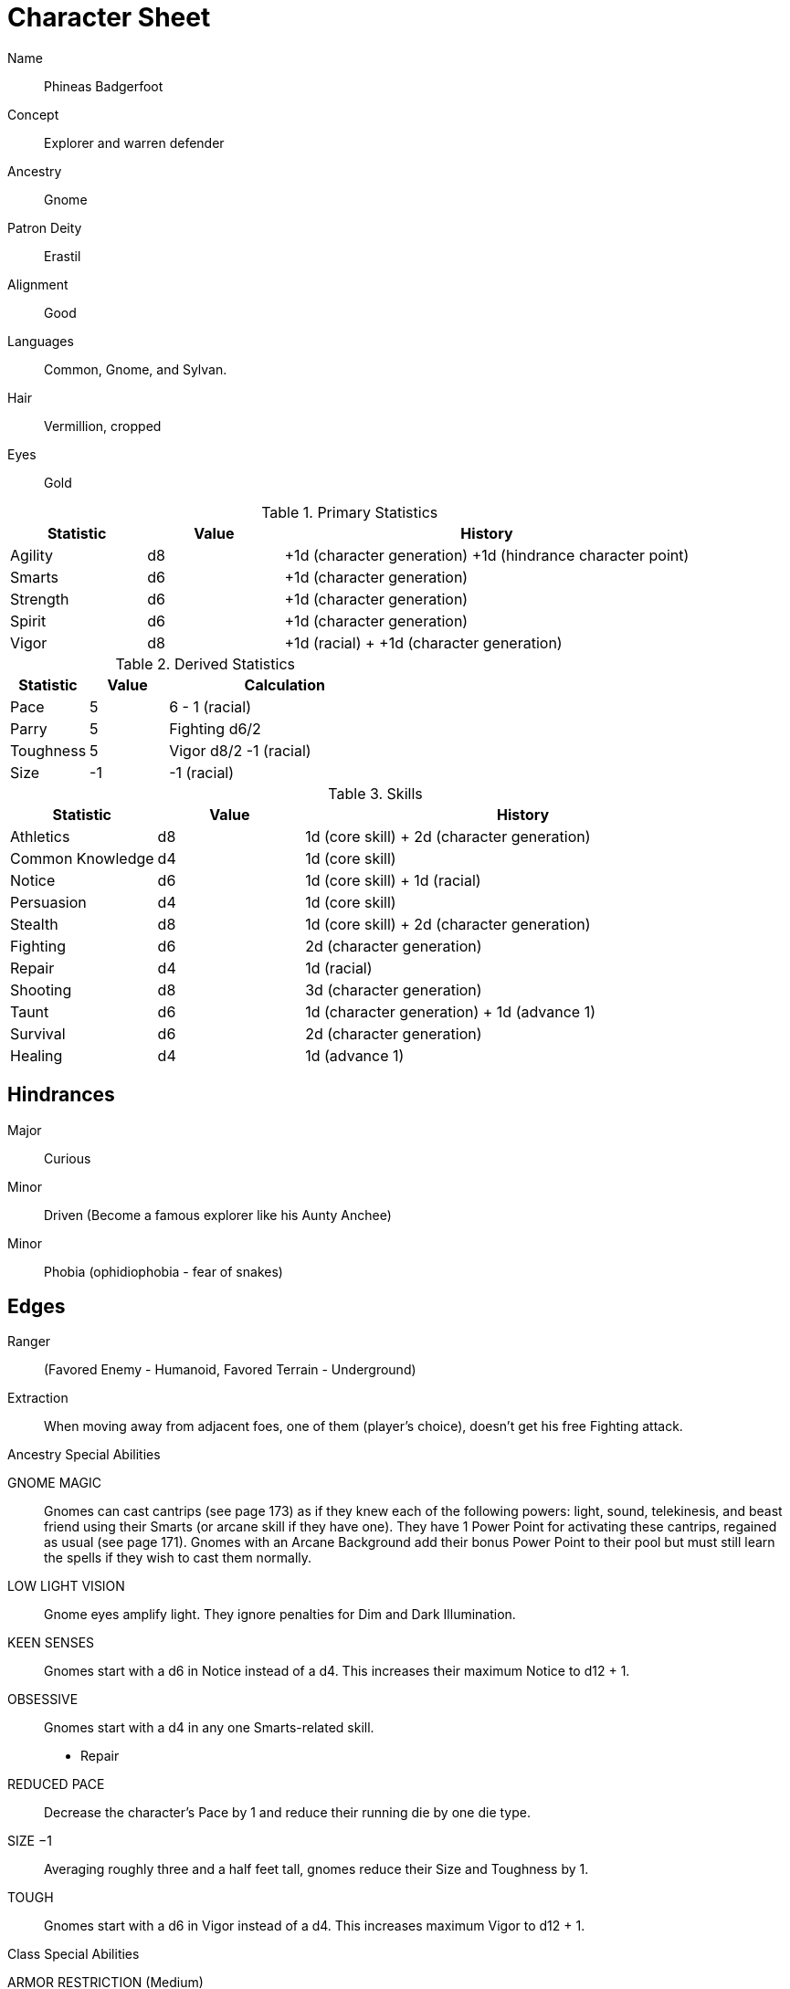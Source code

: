 
:chargen: character generation

= Character Sheet

Name:: Phineas Badgerfoot
Concept:: Explorer and warren defender
Ancestry:: Gnome
Patron Deity:: Erastil
// Garl Glittergold 
Alignment:: Good

Languages:: Common, Gnome, and Sylvan.

Hair:: Vermillion, cropped
Eyes:: Gold

.Primary Statistics
[cols="1,1,3",options="header"]
|===
| Statistic | Value | History
| Agility | d8 | +1d ({chargen}) +1d (hindrance character point)
| Smarts | d6 | +1d ({chargen})
| Strength | d6 | +1d ({chargen})
| Spirit | d6 | +1d ({chargen})
| Vigor | d8 | +1d (racial) + +1d ({chargen})
|===


////
Attribute assignments:

Chargen:
+1d Agility
+1d Smarts
+1d Spirit
+1d Strength
+1d Vigor


Hindrances:
+1d Agility (1 character point)

////

.Derived Statistics
[cols="1,1,3",options="header"]
|===
| Statistic | Value | Calculation
| Pace | 5 |  6 - 1 (racial)
| Parry | 5 | Fighting d6/2 
| Toughness | 5 | Vigor d8/2 -1 (racial)
| Size | -1 | -1 (racial)
|===



.Skills
[cols="1,1,3",options="header"]
|===
| Statistic | Value | History
| Athletics | d8 | 1d (core skill) + 2d ({chargen})
| Common Knowledge | d4 | 1d (core skill)  
| Notice | d6 |  1d (core skill) + 1d (racial)
| Persuasion | d4 | 1d (core skill)
| Stealth | d8 | 1d (core skill) + 2d ({chargen})
| Fighting | d6 | 2d ({chargen})
| Repair | d4 | 1d (racial)
| Shooting | d8 | 3d ({chargen})
| Taunt | d6 | 1d ({chargen}) + 1d (advance 1)
| Survival | d6 | 2d ({chargen})
| Healing | d4 | 1d (advance 1)
|===



////
Skill assignments:

At {chargen}
+3d Shooting
+2d Survival
+2d Stealth
+2d Fighting
+2d Athletics
+1d Taunt
////



== Hindrances

Major:: Curious
Minor:: Driven (Become a famous explorer like his Aunty Anchee)
Minor:: Phobia (ophidiophobia - fear of snakes)

== Edges

Ranger:: (Favored Enemy - Humanoid, Favored Terrain - Underground)
Extraction:: When moving away from adjacent foes, one of them (player’s choice), doesn’t get his free Fighting attack.


.Ancestry Special Abilities
****
GNOME MAGIC:: 
Gnomes can cast cantrips (see page 173) as if they knew each of the following powers: light, sound, telekinesis, and beast friend using their Smarts (or arcane skill if they have one). 
They have 1 Power Point for activating these cantrips, regained as usual (see page 171). 
Gnomes with an Arcane Background add their bonus Power Point to their pool but
must still learn the spells if they wish to cast them normally.
LOW LIGHT VISION:: 
Gnome eyes amplify light. They ignore penalties for Dim and Dark Illumination.
KEEN SENSES:: 
Gnomes start with a d6 in Notice instead of a d4. This increases their maximum Notice to d12 + 1.
OBSESSIVE:: 
Gnomes start with a d4 in any one Smarts-related skill.
* Repair
REDUCED PACE:: 
Decrease the character’s Pace by 1 and reduce their running die by one die type.
SIZE −1:: 
Averaging roughly three and a half feet tall, gnomes reduce their Size and Toughness by 1.
TOUGH:: 
Gnomes start with a d6 in Vigor instead of a d4. 
This increases maximum Vigor to d12 + 1.
****

.Class Special Abilities
****
ARMOR RESTRICTION (Medium):: 
// Rangers are agile and mobile fighters and scouts.
Rangers subtract 4 from Agility and Agility-based skill rolls when wearing heavy armor or using a heavy shield.
FAVORED ENEMY:: 
// Rangers study their foes, learning their ways, how to find them, and how to defeat them. 
// Choose a type of enemy from the list on page 244. 
* Humanoid
+ 
The ranger gets one free reroll when failing to track (Survival) or attack (Athletics, Fighting, Shooting) that type of being.
FAVORED TERRAIN:: 
// Choose a terrain type (Arctic, Desert, Forest, Jungle, Plains, Hills/Mountains, Rivers/Seas, Swamp, Urban, or Underground). 
* Underground  
+ 
The ranger draws an additional Action Card for initiative when in his Favored Terrain.
WILDERNESS STRIDE:: 
// Rangers pass through rough terrain such as dense forest, rocky hills, or desert sands with ease. 
Rangers ignore movement penalties for Difficult Ground (see page 126).
****

== Gear


Starting wealth:: 300 GP
Current Wealth:: 300-111=189   

.Tally
|===
| Item | Cost | Weight
| 4x Daggers | 8 | 4
| 1 Hand Axe | 6 | 3
| Light Crossbow | 35 | 5
| 20 bolts | 2 | 2
| Leather armor (torso, arms, legs) | 40 | 19
| Light shield | 5 | 4
| 2 x Caltrops | 4 | 2
|===

.Gear
[cols="2,1,1,3",options="header"]
|===
| Item | Weight | Cost | Notes
| Backpack (empty) | 2 | 2 |
| Bedroll | 1 sp | 5 | 
| Case, map or scroll | 1 | 1/2 | 
| Flint and Steel | 1 | 1 |
| Pouch, belt | 1 | — | 
// | Spike (piton) | 1 sp | 1/2 |
| Waterskin (weight is filled) | 1 | 4 | 
| Whetstone | 2 cp | 1 | 
| Caltrops | 1 | 2 | 
One batch covers a Small Blast Template, two a Medium, and three a Large. 
Counts as Difficult Ground; anyone moving through the area must make an Athletics roll or be Shaken.
A Critical Failure causes a Wound to the feet (–2 Pace until healed).
|===


.Armor
[cols="3,1,1,1,1",options="header"]
|===
| Item | Armor | Min Str. | Weight | Cost 
| Tunic or Jacket (torso, arms) | +2 | d6 | 11 | 20
| Leggings (legs) | +2 | d6 | 8 | 20
| Light Shield | +1 | d6 | 4 | 5
// | Shield spike | | | 5 | 20
|===



.Ranged weapons
[cols="",options="header"]
|===
| Type | Range | Damage | AP | RoF | Min Str. | Weight | Cost | Notes
| Crossbow, Light | 10/20/40 | 2d6 | 2 | 1 | d6 | 5 | 35 | Reload 1. Hand-drawn.
| Dagger/Knife | 3/6/12 | Str+d4 | — | 1 | d4 | 1 | 2 | 
| Axe, Hand | 3/6/12 | Str+d6 | — | 1 | d6 | 3 | 6 | 
// | Net (Weighted) | 3/6/12 | — | — | 1 | d4 | 8 | 20 | 
// A successful hit means the target is Entangled (see page 132). 
// The net is Hardness 10.
|===

.Melee weapons
[cols="",options="header"]
|===
| Type | Damage |  Min Str. | Weight | Cost | Notes
| Club, Light | Str+d4 | d4 | 2 | 1 | 
| Axe, Hand | Str+d6 | d6 | 3 | 6 | 
|===

.Ammo
[cols="",options="header"]
|===
| AMMUNITION | COST | WEIGHT | NOTES
| Bolts (crossbows) | 1 gp/10 bolts | 1 lb/10 bolts | 
Bolts for all types of crossbows. 
|===



.Experience
[cols="",options="header"]
|===
| Scenario | Date | Advance | Reward 
| Citadel of Corruption | 03-Apr-2021 | 1 | 300 gp
|===

.Advances
[cols="",options="header"]
|===
| Advance | Increase
| 1 | +1d Taunt; +1d Healing
|===
